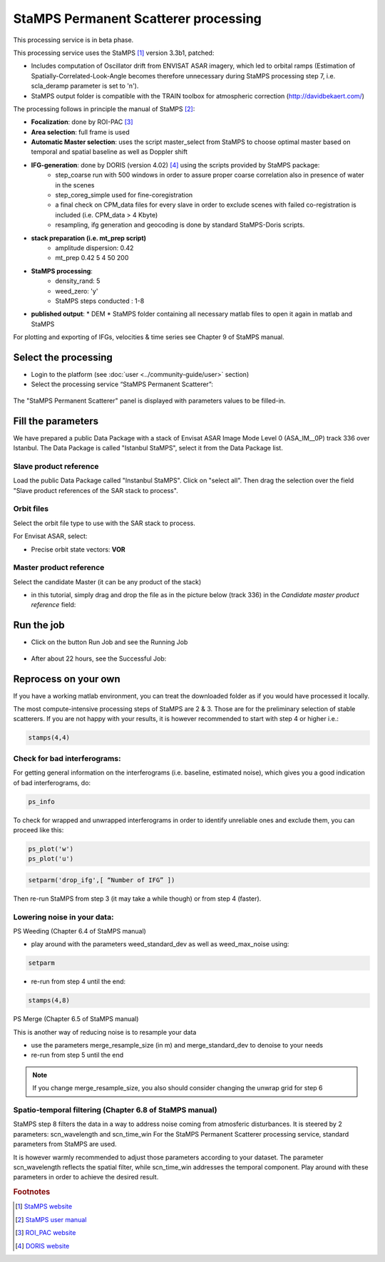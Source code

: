 StaMPS Permanent Scatterer processing
~~~~~~~~~~~~~~~~~~~~~~~~~~~~~~~~~~~~~

This processing service is in beta phase.

This processing service uses the StaMPS [#f1]_ version 3.3b1, patched:

* Includes computation of Oscillator drift from ENVISAT ASAR imagery, which led to orbital ramps (Estimation of Spatially-Correlated-Look-Angle becomes therefore unnecessary during StaMPS processing step 7, i.e. scla_deramp parameter is set to 'n').
* StaMPS output folder is compatible with the TRAIN toolbox for atmospheric correction (http://davidbekaert.com/)

The processing follows in principle the manual of StaMPS [#f2]_:

* **Focalization**: done by ROI-PAC [#f3]_

* **Area selection**: full frame is used

* **Automatic Master selection**: uses the script master_select from StaMPS to choose optimal master based on temporal 	and spatial baseline as well as Doppler shift

* **IFG-generation**: done by DORIS (version 4.02) [#f4]_ using the scripts provided by StaMPS package:
	* step_coarse run with 500 windows in order to assure proper coarse correlation also in 	presence of water in the scenes
	* step_coreg_simple used for fine-coregistration
	* a final check on CPM_data files for every slave in order to exclude scenes with failed co-registration is included (i.e. CPM_data > 4 Kbyte)
	* resampling, ifg generation and geocoding is done by standard StaMPS-Doris scripts.

* **stack preparation (i.e. mt_prep script)**
	* amplitude dispersion: 0.42
	*	mt_prep 0.42 5 4 50 200

* **StaMPS processing**:
	* density_rand: 5
	* weed_zero: 'y'
	* StaMPS steps conducted : 1-8

* **published output**:
  * DEM
  * StaMPS folder containing all necessary matlab files to open it again in matlab and StaMPS

For plotting and exporting of IFGs, velocities & time series see Chapter 9 of StaMPS manual.

Select the processing
=====================

* Login to the platform (see :doc:`user <../community-guide/user>` section)

* Select the processing service “StaMPS Permanent Scatterer”:

.. figure:: assets/tuto_stamps_ps_1.png
	:figclass: align-center
        :width: 750px
        :align: center

The "StaMPS Permanent Scatterer" panel is displayed with parameters values to be filled-in.

Fill the parameters
===================

We have prepared a public Data Package with a stack of Envisat ASAR Image Mode Level 0 (ASA_IM__0P) track 336 over Istanbul.
The Data Package is called "Istanbul StaMPS", select it from the Data Package list.

Slave product reference
------------------------

Load the public Data Package called "Instanbul StaMPS". Click on "select all". Then drag the selection over the field "Slave product references of the SAR stack to process".

.. figure:: assets/tuto_stamps_ps_2.png
	:figclass: align-center
        :width: 750px
        :align: center

Orbit files
-----------

Select the orbit file type to use with the SAR stack to process.

For Envisat ASAR, select:

* Precise orbit state vectors: **VOR**

.. figure:: assets/tuto_stamps_ps_3.png
	:figclass: align-center
        :width: 750px
        :align: center

Master product reference
------------------------

Select the candidate Master (it can be any product of the stack)

* in this tutorial, simply drag and drop the file as in the picture below (track 336) in the *Candidate master product reference* field:

.. figure:: assets/tuto_stamps_ps_6.png
	:figclass: align-center
        :width: 750px
        :align: center

Run the job
===========

* Click on the button Run Job and see the Running Job

.. figure:: assets/tuto_stamps_ps_7.png
	:figclass: align-center
        :width: 750px
        :align: center

* After about 22 hours, see the Successful Job:

.. figure:: assets/tuto_stamps_ps_8.png
	:figclass: align-center
        :width: 750px
        :align: center

Reprocess on your own
=====================

If you have a working matlab environment, you can treat the downloaded folder as if you would have processed it locally.

The most compute-intensive processing steps of StaMPS are 2 & 3. Those are for the preliminary selection of stable scatterers.
If you are not happy with your results, it is however recommended to start with step 4 or higher i.e.:

.. code-block:: matlab

		stamps(4,4)

Check for bad interferograms:
-----------------------------

For getting general information on the interferograms (i.e. baseline, estimated noise), which gives you a good indication of bad interferograms, do:

.. code-block:: matlab

  ps_info

To check for wrapped and unwrapped interferograms in order to identify unreliable ones and exclude them, you can proceed like this:

.. code-block:: matlab

			ps_plot('w')
			ps_plot('u')


.. code-block:: matlab

			setparm('drop_ifg',[ “Number of IFG” ])

Then re-run StaMPS from step 3 (it may take a while though) or from step 4 (faster).

Lowering noise in your data:
----------------------------

PS Weeding (Chapter 6.4 of StaMPS manual)

* play around with the parameters weed_standard_dev as well as weed_max_noise using:

.. code-block:: matlab

		setparm

* re-run from step 4 until the end:

.. code-block:: matlab

  stamps(4,8)

PS Merge (Chapter 6.5 of StaMPS manual)

This is another way of reducing noise is to resample your data

* use the parameters merge_resample_size (in m) and merge_standard_dev to denoise to 	your needs
* re-run from step 5 until the end

.. note:: If you change merge_resample_size, you also should consider changing the unwrap grid for step 6

Spatio-temporal filtering (Chapter 6.8 of StaMPS manual)
---------------------------------------------------------------

StaMPS step 8 filters the data in a way to address noise coming from atmosferic disturbances. It is steered by 2 parameters: scn_wavelength and scn_time_win
For the StaMPS Permanent Scatterer processing service, standard parameters from StaMPS are used.

It is however warmly recommended to adjust those parameters according to your dataset. The parameter scn_wavelength reflects the spatial filter, while scn_time_win addresses the temporal component. Play around with these parameters in order to achieve the desired result.


.. rubric:: Footnotes

.. [#f1] `StaMPS website <http://homepages.see.leeds.ac.uk/~earahoo/stamps/>`_
.. [#f2] `StaMPS user manual <http://homepages.see.leeds.ac.uk/~earahoo/stamps/StaMPS_Manual_v3.3b1.pdf>`_
.. [#f3] `ROI_PAC website <http://aws.roipac.org/cgi-bin/moin.cgi>`_
.. [#f4] `DORIS website <http://doris.tudelft.nl/>`_
